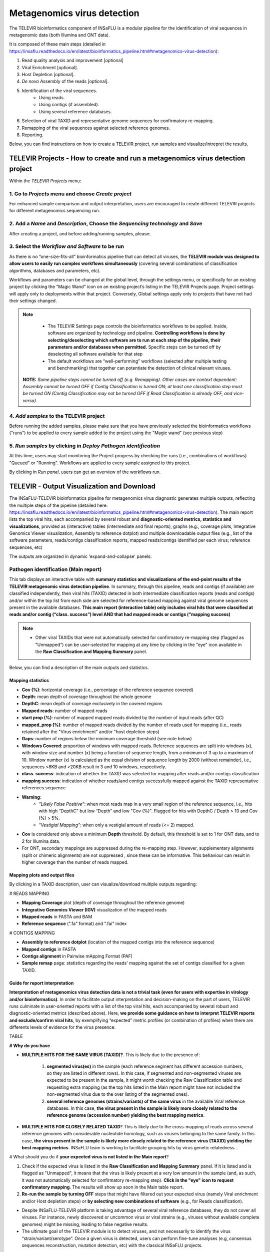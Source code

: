 **Metagenomics virus detection**
=================================

The TELEVIR  bioinformatics component of INSaFLU is a modular pipeline for the identification of viral sequences in metagenomic data (both Illumina and ONT data). 

It is composed of these main steps (detailed in https://insaflu.readthedocs.io/en/latest/bioinformatics_pipeline.html#metagenomics-virus-detection):

1. Read quality analysis and improvement [optional]
2. Viral Enrichment [optional].
3. Host Depletion [optional].
4. *De novo* Assembly of the reads [optional].
5. Identification of the viral sequences.
	- Using reads.
	- Using contigs (if assembled).
	- Using several reference databases.
6. Selection of viral TAXID and representative genome sequences for confirmatory re-mapping.
7. Remapping of the viral sequences against selected reference genomes. 
8. Reporting.

Below, you can find instructions on how to create a TELEVIR project, run samples and visualize/intrepret the results.

**TELEVIR Projects** - How to create and run a metagenomics virus detection project
++++++++++++++++++++++++++++++++++++++++++++++++++++++++++++++++++++++++++++++++++++++++
   
Within the *TELEVIR Projects* menu:

1. Go to *Projects* menu and choose *Create project*
....................................................

For enhanced sample comparison and output interpretation, users are encouraged to create different TELEVIR projects for different metagenomics sequencing run. 


2. Add a *Name* and *Description*, Choose the *Sequencing technology* and *Save*
................................................................................


.. image:: _static/televir_project_create.png

After creating a project, and before adding/running samples, please:.

3. Select the *Workflow and Software* to be run
................................................

As there is no “one-size-fits-all” bioinformatics pipeline that can detect all viruses, the **TELEVIR module was designed to allow users to easily run  complex workflows simultaneously** (covering several combinations of classification algorithms, databases and parameters, etc). 

Workflows and parameters can be changed at the global level, through the settings menu, or specifically for an existing project by clicking the “Magic Wand” icon on an existing project’s listing in the TELEVIR Projects page. Project settings will apply only to deployments within that project. Conversely, Global settings apply only to projects that have not had their settings changed. 

.. image:: _static/televir_project_settings.png

.. note::
   - The TELEVIR Settings page controls the bioinformatics workflows to be applied. Inside, software are organized by technology and pipeline. **Controlling workflows is done by selecting/deselecting which software are to run at each step of the pipeline, their parameters and/or databases when permitted.** Specific steps can be turned off by deselecting all software available for that step 
   - The default workflows are “well-performing” workflows (selected after multiple testing and benchmarking) that together can potentiate the detection of clinical relevant viruses.
 
 **NOTE:** *Some pipeline steps cannot be turned off (e.g. Remapping). Other cases are context dependent: Assembly cannot be turned OFF if Contig Classification is turned ON; at least one classification step must be turned ON (Contig Classification may not be turned OFF if Read Classification is already OFF, and vice-versa).*
 

4. *Add samples* to the TELEVIR project
.........................................

Before running the added samples, please make sure that you have previously selected the bioinformatics workflows ("runs") to be applied to every sample added to the project using the "Magic wand"  (see previous step)

5. *Run samples* by clicking in *Deploy Pathogen identification*
................................................................

At this time, users may start monitoring the Project progress by checking the runs (i.e., combinations of workflows) "Queued" or "Running".  Workflows are applied to every sample assigned to this project.

By clicking in *Run panel*, users can get an overview of the workflows run.

.. image:: _static/televir_project_add_samples_and_run.png


**TELEVIR - Output Visualization and Download**
++++++++++++++++++++++++++++++++++++++++++++++++

The INSaFLU-TELEVIR bioinformatics pipeline for metagenomics virus diagnostic generates multiple outputs, reflecting the multiple steps of the pipeline (detailed here: https://insaflu.readthedocs.io/en/latest/bioinformatics_pipeline.html#metagenomics-virus-detection). The main report lists the top viral hits, each accompanied by several robust and **diagnostic-oriented metrics, statistics and visualizations**, provided as (interactive) tables (intermediate and final reports), graphs (e.g., coverage plots, Integrative Genomics Viewer visualization, Assembly to reference dotplot) and multiple downloadable output files (e.g., list of the software parameters, reads/contigs classification reports, mapped reads/contigs identified per each virus; reference sequences, etc)

The outputs are organized in dynamic 'expand-and-collapse' panels:


Pathogen identification (**Main report**)
...........................................
   
This tab displays an interactive table with **summary statistics and visualizations of the end-point results of the TELEVIR metagenomic virus detection pipeline**. In summary, through this pipeline, reads and contigs (if available) are classified independently, then viral hits (TAXID) detected in both intermediate classification reports (reads and contigs) and/or within the top list from each side are selected for reference-based mapping against viral genome sequences present in the available databases. **This main report (interactive table) only includes viral hits that were classified at reads and/or contig (“class. success”) level AND that had mapped reads or contigs (“mapping success)** 


.. note::
  - Other viral TAXIDs that were not automatically selected for confirmatory re-mapping step (flagged as "Unmapped") can be user-selected for mapping at any time by clicking in the "eye" icon available in the **Raw Classification and Mapping Summary** panel.

   
Below, you can find a description of the main outputs and statistics.

**Mapping statistics**
----------------------

- **Cov (%)**: horizontal coverage (i.e., percentage of the reference sequence covered)
- **Depth**: mean depth of coverage throughout the whole genome
- **DepthC**: mean depth of coverage exclusively in the covered regions
- **Mapped reads**: number of mapped reads
- **start prop (%)**:   number of mapped mapped reads divided by the number of input reads (after QC)
- **mapped_prop (%)**: number of mapped reads divided by the number of reads used for mapping (i.e., reads retained after the "Virus enrichment" and/or "host depletion steps)
- **Gaps**: number of regions below the minimum coverage threshold (see note below)
- **Windows Covered**: proportion of windows with mapped reads. Reference sequences are split into windows (x), with window size and number (x) being a function of sequence length, from a minimum of 3 up to a maximum of 10. Window number (x) is calculated as the equal division of sequence length by 2000 (without remainder), i.e., sequences <8KB and >20KB result in 3 and 10 windows, respectively.
- **class. success**:  indication of whether the TAXID was selected for mapping after reads and/or contigs classification
- **mapping success**: indication of whether reads/and contigs successfully mapped against the TAXID representative references sequence
- **Warning**: 
	- *"Likely False Positive"*: when most reads map in a very small region of the reference sequence, i.e., hits with high “DepthC" but low “Depth” and low "Cov (%)". Flagged for hits with DepthC / Depth > 10 and Cov (%) > 5%.
	- *"Vestigial Mapping"*: when only a vestigial amount of reads (<= 2) mapped.

.. note::
- **Cov** is considered only above a minimum **Depth** threshold. By default, this threshold is set to 1 for ONT data, and to 2 for Illumina data.
- For ONT, secondary mappings are suppressed during the re-mapping step. However, supplementary alignments (split or chimeric alignments) are not suppressed , since these can be informative. This behaviour can result in higher coverage than the number of reads mapped. 	



**Mapping plots and output files**
-----------------------------------

By clicking in a TAXID description, user can visualize/download multiple outputs regarding:

# READS MAPPING

- **Mapping Coverage** plot (depth of coverage throughout the reference genome)

- **Integrative Genomics Viewer (IGV)** visualization of the mapped reads

- **Mapped reads** in FASTA and BAM

- **Reference sequence** (".fa" format) and ".fai" index

.. image:: _static/televir_project_mapping_plot.png



# CONTIGS MAPPING

- **Assembly to reference dotplot** (location of the mapped contigs into the reference sequence)

- **Mapped contigs** in FASTA

- **Contigs alignment** in Pairwise mApping Format (PAF)

- **Sample remap** page: statistics regarding the reads' mapping against the set of contigs classified for a given TAXID.

.. image:: _static/televir_project_assembly_dotplot.png


**Guide for report interpretation**
-----------------------------------

**Interpretation of metagenomics virus detection data is not a trivial task (even for users with expertise in virology and/or bioinformatics)**. In order to facilitate output interpretation and decision-making on the part of users, TELEVIR runs culminate in user-oriented reports with a list of the top viral hits, each accompanied by several robust and diagnostic-oriented metrics (described above). Here, **we provide some guidance on how to interpret TELEVIR reports and exclude/confirm viral hits**, by exemplifying “expected” metric profiles (or combination of profiles) when there are differents levels of evidence for the virus presence:


TABLE

**# Why do you have**

- **MULTIPLE HITS FOR THE SAME VIRUS (TAXID)?**. This is likely due to the presence of:

	1. **segmented virus(es)** in the sample (each reference segment has different accession numbers, so they are listed in different rows).  In this case, if segmented and non-segmented viruses are expected to be present in the sample, it might worth checking the Raw Classification table and requesting extra mapping (as the top hits listed in the Main report might have not included the non-segmented virus due to the over listing of the segmented ones).
	2. **several reference genomes (strains/variants) of the same virus** in the available Viral reference databases. In this case, **the virus present in the sample is likely more closely related to the reference genome (accession number) yielding the best mapping metrics**.

- **MULTIPLE HITS FOR CLOSELY RELATED TAXID**? This is likely due to the cross-mapping of reads across several reference genomes with considerable nucleotide homology, such as viruses belonging to the same family. In this case, **the virus present in the sample is likely more closely related to the reference virus (TAXID) yielding the best mapping metrics**. INSaFLU team is working to facilitate grouping hits by virus genetic relatedness…


# What should you do if **your expected virus is not listed in the Main report**?

1. Check if the expected virus is listed in the **Raw Classification and Mapping Summary** panel. If it is listed and is flagged as "Unmapped", it means that the virus is likely present at a very low amount in the sample (and, as such, it was not automatically selected for confirmatory re-mapping step). **Click in the "eye" icon to request confirmatory mapping**. The results will show up soon in the Main table report. 

2. **Re-run the sample by turning OFF** steps that might have filtered out your expected virus (namely Viral enrichment and/or Host depletion steps) or **by selecting new combinations of software** (e.g., for Reads classification).


.. note::
- Despite INSaFLU-TELEVIR platform is taking advantage of several viral reference databases, they do not cover all viruses. For instance, newly discovered or uncommon virus or viral strains (e.g., viruses without available complete genomes) might be missing, leading to false negative results.
- The ultimate goal of the TELEVIR module is to detect viruses, and not necessarily to identify the virus “strain/variant/serotype”. Once a given virus is detected, users can perform fine-tune analyses (e.g, consensus sequences reconstruction, mutation detection, etc) with the classical INSaFLU projects. 


# How can you **compare your test samples with the “negative controls”**?

The **inclusion of negative controls** (e.g. pathogen-negative samples, library preparation buffers, etc) during metagenomic sequencing in clinical virology **is highly recommended to identify sources of potential contamination and detect false positive hits**. Indeed, viral taxa/sequences detected in the test samples that are also present in the negative run controls should be interpreted as contamination (e.g., during wet-lab steps) or background noise (e.g., nucleic acids present in wet-lab reagents might yield false positive viral hits across test and control samples>)

In this context, INSaFLU-TELEVIR users are encouraged to **create different TELEVIR projects per different metagenomics sequencing run (including negative controls)** for an enhanced sample comparison and output interpretation. The “View all reports” table available per Project might facilitate the manual inspection and subtraction of viral hits detected in negative run controls. INSaFLU team is working to automate the negative controls background subtraction/flagging upon user request.

For further recommendations for interpretation of  metagenomics virus detection data, we recommend the following literature:

- de Vries JJC, et al, 2021. Recommendations for the introduction of metagenomic next-generation sequencing in clinical virology, part II: bioinformatic analysis and reporting. J Clin Virol. https://doi.org/10.1016/j.jcv.2021.104812 

- López-Labrador FX et al, 2020. Recommendations for the introduction of metagenomic high-throughput sequencing in clinical virology, part I: Wet lab procedure. J Clin Virol.  https://doi.org/10.1016/j.jcv.2020.104691


Intermediate outputs 
...........................................

Multiple intermediate outputs and statistics are available by clicking in the following 'expand-and-collapse' panels:

Pre-processing: **Viral Enrichment** and/or **Host depletion**
---------------------------------------------------------------

This tab provides an overview on the number of reads filtered during the **Viral enrichment** and/or **Host depletion** steps of the metagenomics virus detection pipeline.

- "Viral enrichment" - retains potential viral reads based on a rapid and permissive classification of the reads against a viral sequence database.
- "Host Depletion" - remove potential host reads based on reference-based mapping against host genome sequence(s) 

The reads retained are provided for download (fastq.gz format).


**Assembly**
---------------------------------------------------------------

This tab provides an overview on the assembly step (thi steps uses the reads retained after the "Viral enrichment" and/or "Host depletion" steps).

Filtered contigs are provided for download (fasta.gz format).

**Reads and Contigs classification**
---------------------------------------------------------------

This tab provides **reads and/or contigs classification reports** (tsv format) with the list of viral hits (TAXID and representative accession numbers) detected after the intermediate screening  against viral sequence databases. The two reports are merged to select the top viral hits to be automatically subjected to confirmatory re-mapping (see next steps). These reports are also compiled in the **Raw Classification and Mapping Summary** panel (below).


**Remapping** of the viral sequences against selected reference genome sequences. 
-------------------------------------------------------------------------------------

Reads (and contigs) are mapped against  representative genome sequences of the top viral hits identified in the previous step.

This tab provides an overview on the amount of viral hits (TAXIDs and representative accession numbers) yielding mapped reads/contigs. Only viral hits with mapped reads are shown in the Main Report - Pathogen Identification.  



**Raw Classification and Mapping Summary**
-----------------------------------------------------------------------

This table lists all viral hits (TAXID and representative accession numbers) detected during the intermediate step of **Reads and Contigs Classification** (see above), indicating if they were (or not) automatically selected for confirmatory re-mapping.

TAXIDs that were not automatically selected for confirmatory re-mapping step (flagged as "Unmapped") can be user-selected for mapping at any time by clicking in the "eye" icon. The result of the user-requested mapping will show up in the Main table report.




